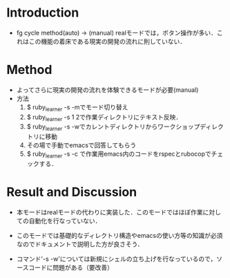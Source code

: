 * Introduction
  - fg cycle method(auto) -> (manual)
    realモードでは，ボタン操作が多い．これはこの機能の着床である現実の開発の流れに則していない．
* Method
  - よってさらに現実の開発の流れを体験できるモードが必要(manual)
  - 方法
    1. $ ruby_learner -s -mでモード切り替え
    2. $ ruby_learner -s 1 2で作業ディレクトリにテキスト反映．
    3. $ ruby_learner -s -wでカレントディレクトリからワークショップディレクトリに移動
    4. その場で手動でemacsで回答してもらう
    5. $ ruby_learner -s -c で作業用emacs内のコードをrspecとrubocopでチェックする．

* Result and Discussion
  - 本モードはrealモードの代わりに実装した．このモードではほぼ作業に対しての自動化を行なっていない．
  - このモードでは基礎的なディレクトリ構造やemacsの使い方等の知識が必須なのでドキュメントで説明した方が良さそう．
  
  - コマンド'-s -w'については新規にシェルの立ち上げを行なっているので，ソースコードに問題がある（要改善）
